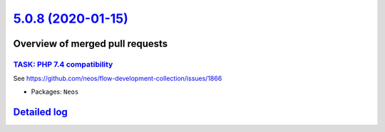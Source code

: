 `5.0.8 (2020-01-15) <https://github.com/neos/neos-development-collection/releases/tag/5.0.8>`_
==============================================================================================

Overview of merged pull requests
~~~~~~~~~~~~~~~~~~~~~~~~~~~~~~~~

`TASK: PHP 7.4 compatibility <https://github.com/neos/neos-development-collection/pull/2804>`_
----------------------------------------------------------------------------------------------

See https://github.com/neos/flow-development-collection/issues/1866

* Packages: ``Neos``

`Detailed log <https://github.com/neos/neos-development-collection/compare/5.0.7...5.0.8>`_
~~~~~~~~~~~~~~~~~~~~~~~~~~~~~~~~~~~~~~~~~~~~~~~~~~~~~~~~~~~~~~~~~~~~~~~~~~~~~~~~~~~~~~~~~~~
